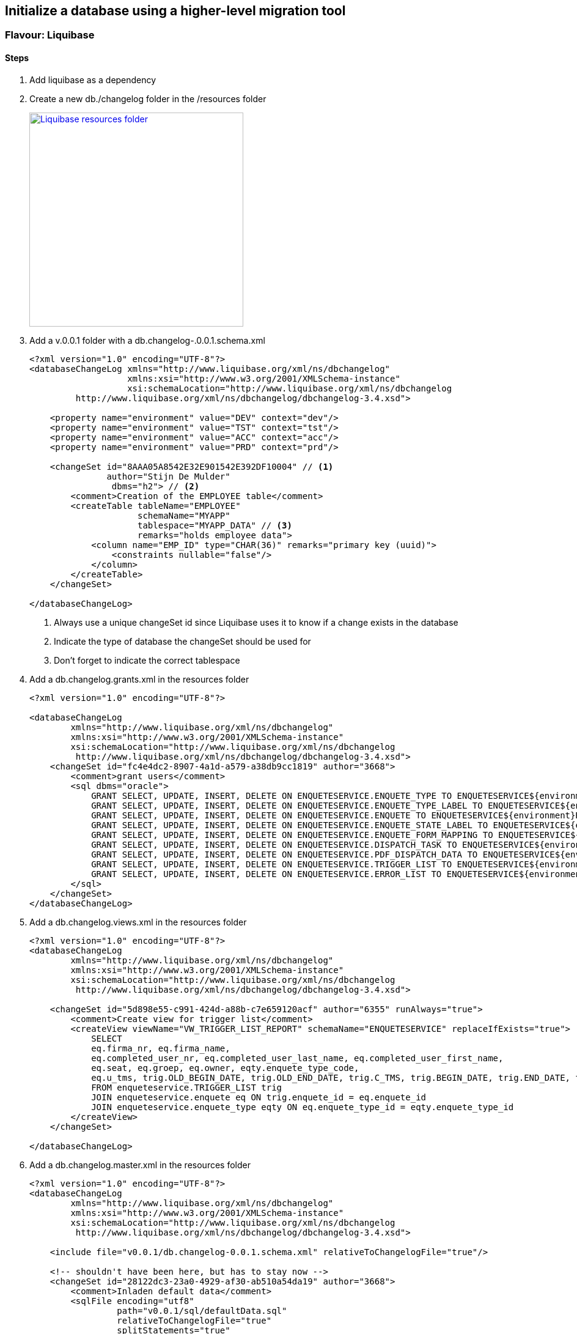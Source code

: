 == Initialize a database using a higher-level migration tool

=== Flavour: Liquibase

==== Steps

. Add liquibase as a dependency
. Create a new db./changelog folder in the /resources folder
+
image:liquibase-folder.png["Liquibase resources folder",width=350, link="images/liquibase-folder.png"]

. Add a v.0.0.1 folder with a db.changelog-.0.0.1.schema.xml
+
[source,xml,indent=0]
----
<?xml version="1.0" encoding="UTF-8"?>
<databaseChangeLog xmlns="http://www.liquibase.org/xml/ns/dbchangelog"
                   xmlns:xsi="http://www.w3.org/2001/XMLSchema-instance"
                   xsi:schemaLocation="http://www.liquibase.org/xml/ns/dbchangelog
         http://www.liquibase.org/xml/ns/dbchangelog/dbchangelog-3.4.xsd">

    <property name="environment" value="DEV" context="dev"/>
    <property name="environment" value="TST" context="tst"/>
    <property name="environment" value="ACC" context="acc"/>
    <property name="environment" value="PRD" context="prd"/>

    <changeSet id="8AAA05A8542E32E901542E392DF10004" // <1>
               author="Stijn De Mulder"
                dbms="h2"> // <2>
        <comment>Creation of the EMPLOYEE table</comment>
        <createTable tableName="EMPLOYEE"
                     schemaName="MYAPP"
                     tablespace="MYAPP_DATA" // <3>
                     remarks="holds employee data">
            <column name="EMP_ID" type="CHAR(36)" remarks="primary key (uuid)">
                <constraints nullable="false"/>
            </column>
        </createTable>
    </changeSet>

</databaseChangeLog>
----
<1> Always use a unique changeSet id since Liquibase uses it to know if a change exists in the database
<2> Indicate the type of database the changeSet should be used for
<3> Don't forget to indicate the correct tablespace

. Add a db.changelog.grants.xml in the resources folder
+
[source,xml,indent=0]
----
<?xml version="1.0" encoding="UTF-8"?>

<databaseChangeLog
        xmlns="http://www.liquibase.org/xml/ns/dbchangelog"
        xmlns:xsi="http://www.w3.org/2001/XMLSchema-instance"
        xsi:schemaLocation="http://www.liquibase.org/xml/ns/dbchangelog
         http://www.liquibase.org/xml/ns/dbchangelog/dbchangelog-3.4.xsd">
    <changeSet id="fc4e4dc2-8907-4a1d-a579-a38db9cc1819" author="3668">
        <comment>grant users</comment>
        <sql dbms="oracle">
            GRANT SELECT, UPDATE, INSERT, DELETE ON ENQUETESERVICE.ENQUETE_TYPE TO ENQUETESERVICE${environment}RW;
            GRANT SELECT, UPDATE, INSERT, DELETE ON ENQUETESERVICE.ENQUETE_TYPE_LABEL TO ENQUETESERVICE${environment}RW;
            GRANT SELECT, UPDATE, INSERT, DELETE ON ENQUETESERVICE.ENQUETE TO ENQUETESERVICE${environment}RW;
            GRANT SELECT, UPDATE, INSERT, DELETE ON ENQUETESERVICE.ENQUETE_STATE_LABEL TO ENQUETESERVICE${environment}RW;
            GRANT SELECT, UPDATE, INSERT, DELETE ON ENQUETESERVICE.ENQUETE_FORM_MAPPING TO ENQUETESERVICE${environment}RW;
            GRANT SELECT, UPDATE, INSERT, DELETE ON ENQUETESERVICE.DISPATCH_TASK TO ENQUETESERVICE${environment}RW;
            GRANT SELECT, UPDATE, INSERT, DELETE ON ENQUETESERVICE.PDF_DISPATCH_DATA TO ENQUETESERVICE${environment}RW;
            GRANT SELECT, UPDATE, INSERT, DELETE ON ENQUETESERVICE.TRIGGER_LIST TO ENQUETESERVICE${environment}RW;
            GRANT SELECT, UPDATE, INSERT, DELETE ON ENQUETESERVICE.ERROR_LIST TO ENQUETESERVICE${environment}RW;
        </sql>
    </changeSet>
</databaseChangeLog>
----

. Add a db.changelog.views.xml in the resources folder
+
[source,xml,indent=0]
----
<?xml version="1.0" encoding="UTF-8"?>
<databaseChangeLog
        xmlns="http://www.liquibase.org/xml/ns/dbchangelog"
        xmlns:xsi="http://www.w3.org/2001/XMLSchema-instance"
        xsi:schemaLocation="http://www.liquibase.org/xml/ns/dbchangelog
         http://www.liquibase.org/xml/ns/dbchangelog/dbchangelog-3.4.xsd">

    <changeSet id="5d898e55-c991-424d-a88b-c7e659120acf" author="6355" runAlways="true">
        <comment>Create view for trigger list</comment>
        <createView viewName="VW_TRIGGER_LIST_REPORT" schemaName="ENQUETESERVICE" replaceIfExists="true">
            SELECT
            eq.firma_nr, eq.firma_name,
            eq.completed_user_nr, eq.completed_user_last_name, eq.completed_user_first_name,
            eq.seat, eq.groep, eq.owner, eqty.enquete_type_code,
            eq.u_tms, trig.OLD_BEGIN_DATE, trig.OLD_END_DATE, trig.C_TMS, trig.BEGIN_DATE, trig.END_DATE, trig.OLD_VALUE, trig.NEW_VALUE, trig.OLD_KBO_REGISTRATION_DATE, trig.NEW_KBO_REGISTRATION_DATE
            FROM enqueteservice.TRIGGER_LIST trig
            JOIN enqueteservice.enquete eq ON trig.enquete_id = eq.enquete_id
            JOIN enqueteservice.enquete_type eqty ON eq.enquete_type_id = eqty.enquete_type_id
        </createView>
    </changeSet>

</databaseChangeLog>
----

. Add a db.changelog.master.xml in the resources folder
+
[source,xml,indent=0]
----
<?xml version="1.0" encoding="UTF-8"?>
<databaseChangeLog
        xmlns="http://www.liquibase.org/xml/ns/dbchangelog"
        xmlns:xsi="http://www.w3.org/2001/XMLSchema-instance"
        xsi:schemaLocation="http://www.liquibase.org/xml/ns/dbchangelog
         http://www.liquibase.org/xml/ns/dbchangelog/dbchangelog-3.4.xsd">

    <include file="v0.0.1/db.changelog-0.0.1.schema.xml" relativeToChangelogFile="true"/>

    <!-- shouldn't have been here, but has to stay now -->
    <changeSet id="28122dc3-23a0-4929-af30-ab510a54da19" author="3668">
        <comment>Inladen default data</comment>
        <sqlFile encoding="utf8"
                 path="v0.0.1/sql/defaultData.sql"
                 relativeToChangelogFile="true"
                 splitStatements="true"
                 stripComments="true"/>
    </changeSet>

    <include file="v0.0.2/db.changelog-0.0.2.schema.xml" relativeToChangelogFile="true"/>

    <!-- always saveOrUpdate views & grants at the end-->
    <include file="db.db.changelog.views.xml" relativeToChangelogFile="true"/>
    <include file="db.db.changelog.grants.xml" relativeToChangelogFile="true"/>

</databaseChangeLog>
----